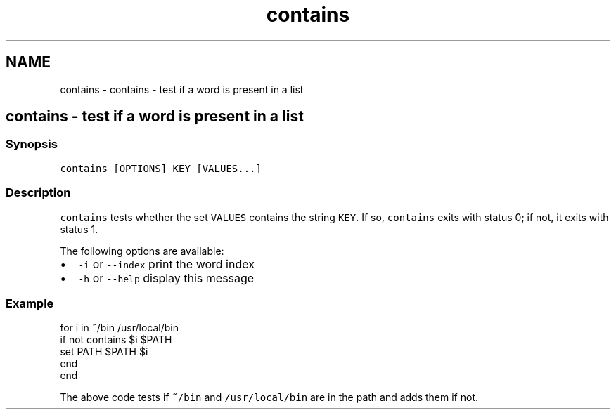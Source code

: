 .TH "contains" 1 "Sat Oct 19 2013" "Version 2.0.0" "fish" \" -*- nroff -*-
.ad l
.nh
.SH NAME
contains \- contains - test if a word is present in a list 
.SH "contains - test if a word is present in a list"
.PP
.SS "Synopsis"
\fCcontains [OPTIONS] KEY [VALUES\&.\&.\&.]\fP
.SS "Description"
\fCcontains\fP tests whether the set \fCVALUES\fP contains the string \fCKEY\fP\&. If so, \fCcontains\fP exits with status 0; if not, it exits with status 1\&.
.PP
The following options are available:
.PP
.IP "\(bu" 2
\fC-i\fP or \fC--index\fP print the word index
.IP "\(bu" 2
\fC-h\fP or \fC--help\fP display this message
.PP
.SS "Example"
.PP
.nf

for i in ~/bin /usr/local/bin
        if not contains $i $PATH
                set PATH $PATH $i
        end
end
.fi
.PP
.PP
The above code tests if \fC~/bin\fP and \fC/usr/local/bin\fP are in the path and adds them if not\&. 
